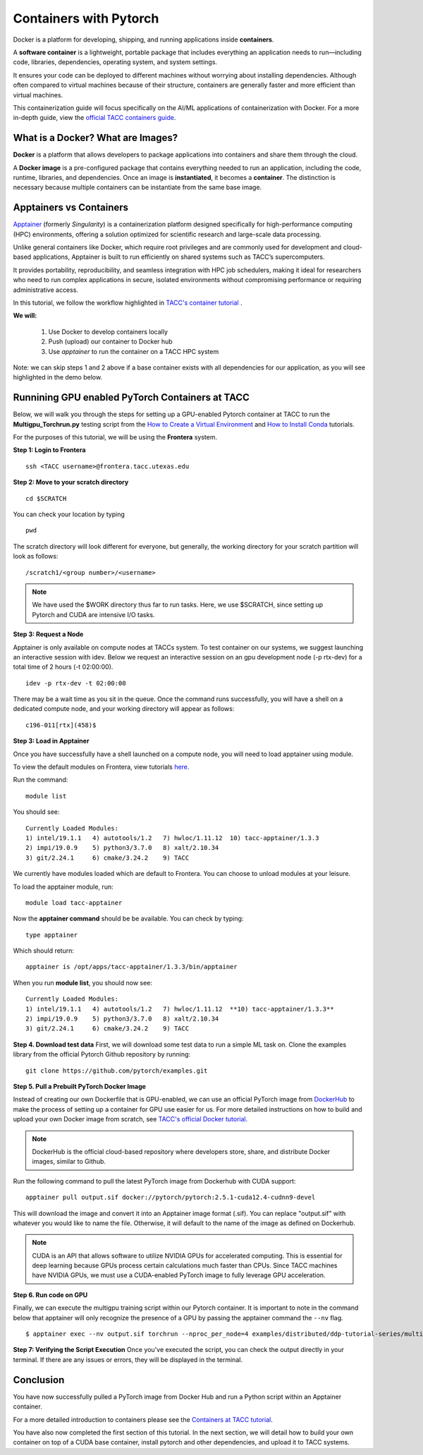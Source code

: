 Containers with Pytorch
=======================

.. image:: images/Docker_logo.png
    :alt: Docker Logo

Docker is a platform for developing, shipping, and running applications inside **containers**. 

A **software container** is a lightweight, portable package that includes everything an application needs to run—including code, libraries, dependencies, operating system, and system settings. 

It ensures your code can be deployed to different machines without worrying about installing dependencies. Although often compared to virtual machines because of their structure, containers are generally faster and more efficient than virtual machines.

This containerization guide will focus specifically on the AI/ML applications of containerization with Docker. For a more in-depth guide, view the `official TACC containers guide <https://containers-at-tacc.readthedocs.io/en/latest/>`_.


What is a Docker? What are Images?
----------------------------------
**Docker** is a platform that allows developers to package applications into containers and share them through the cloud.

A **Docker image** is a pre-configured package that contains everything needed to run an application, including the code, runtime, libraries, and dependencies. Once an image is **instantiated**, it becomes a **container**. The distinction is necessary because multiple containers can be instantiate from the same base image.

Apptainers vs Containers
------------------------
`Apptainer <https://containers-at-tacc.readthedocs.io/en/latest/singularity/01.singularity_basics.html>`_ (formerly *Singularity*) is a containerization platform designed specifically for high-performance computing (HPC) environments, offering a solution optimized for scientific research and large-scale data processing. 

Unlike general containers like Docker, which require root privileges and are commonly used for development and cloud-based applications, Apptainer is built to run efficiently on shared systems such as TACC’s supercomputers. 

It provides portability, reproducibility, and seamless integration with HPC job schedulers, making it ideal for researchers who need to run complex applications in secure, isolated environments without compromising performance or requiring administrative access.  

In this tutorial, we follow the workflow highlighted in `TACC's container tutorial <https://containers-at-tacc.readthedocs.io/en/latest/singularity/01.singularity_basics.html>`_ . 

**We will:**

    #. Use Docker to develop containers locally
    #. Push (upload) our container to Docker hub
    #. Use *apptainer* to run the container on a TACC HPC system

Note: we can skip steps 1 and 2 above if a base container exists with all dependencies for our application, as you will see highlighted in the demo below. 

Runnining GPU enabled PyTorch Containers at TACC
------------------------------------------------
Below, we will walk you through the steps for setting up a GPU-enabled Pytorch container at TACC to run the **Multigpu_Torchrun.py** testing script from the `How to Create a Virtual Environment <https://aiml-environments-at-tacc.readthedocs.io/en/latest/getting_starting_section/How%20to%20Create%20and%20Activate%20a%20Virtual%20Environment.html>`_ and `How to Install Conda <https://aiml-environments-at-tacc.readthedocs.io/en/latest/getting_starting_section/How%20to%20Install%20Conda.html>`_ tutorials.

For the purposes of this tutorial, we will be using the **Frontera** system.

**Step 1: Login to Frontera**  
::

    ssh <TACC username>@frontera.tacc.utexas.edu


**Step 2: Move to your scratch directory**

::

    cd $SCRATCH 
    
You can check your location by typing 

::

    pwd


The scratch directory will look different for everyone, but generally, the working directory for your scratch partition will look as follows:
::

    /scratch1/<group number>/<username>

.. note::
    We have used the $WORK directory thus far to run tasks. Here, we use $SCRATCH, since setting up Pytorch and CUDA are intensive I/O tasks. 

**Step 3: Request a Node**

Apptainer is only available on compute nodes at TACCs system. To test container on our systems, we suggest launching an interactive session with idev. Below we request an interactive session on an gpu development node (-p rtx-dev) for a total time of 2 hours (-t 02:00:00). 

::

    idev -p rtx-dev -t 02:00:00

There may be a wait time as you sit in the queue. Once the command runs successfully, you will have a shell on a dedicated compute node, and your working directory will appear as follows:

::

    c196-011[rtx](458)$

**Step 3:  Load in Apptainer**

Once you have successfully have a shell launched on a compute node, you will need to load apptainer using module.  

To view the default modules on Frontera, view tutorials `here. <https://docs.tacc.utexas.edu/hpc/frontera/#admin-configuring-modules>`_

Run the command:

::

    module list

You should see:

::

    Currently Loaded Modules:
    1) intel/19.1.1   4) autotools/1.2   7) hwloc/1.11.12  10) tacc-apptainer/1.3.3
    2) impi/19.0.9    5) python3/3.7.0   8) xalt/2.10.34
    3) git/2.24.1     6) cmake/3.24.2    9) TACC

We currently have modules loaded which are default to Frontera. You can choose to unload modules at your leisure.

To load the apptainer module, run:
::

    module load tacc-apptainer

Now the **apptainer command** should be be available.  You can check by typing:
::

    type apptainer

Which should return:

::

    apptainer is /opt/apps/tacc-apptainer/1.3.3/bin/apptainer

When you run **module list**, you should now see: 

::

    Currently Loaded Modules:
    1) intel/19.1.1   4) autotools/1.2   7) hwloc/1.11.12  **10) tacc-apptainer/1.3.3**
    2) impi/19.0.9    5) python3/3.7.0   8) xalt/2.10.34
    3) git/2.24.1     6) cmake/3.24.2    9) TACC

**Step 4. Download test data**
First, we will download some test data to run a simple ML task on. Clone the examples library from the official Pytorch Github repository by running:

::

    git clone https://github.com/pytorch/examples.git



**Step 5. Pull a Prebuilt PyTorch Docker Image**

Instead of creating our own Dockerfile that is GPU-enabled, we can use an official PyTorch image from `DockerHub <https://hub.docker.com/>`_ to make the process of setting up a container for GPU use easier for us.
For more detailed instructions on how to build and upload your own Docker image from scratch, see `TACC's official Docker tutorial. <https://hub.docker.com/>`_

.. note::

    DockerHub is the official cloud-based repository where developers store, share, and distribute Docker images, similar to Github.

Run the following command to pull the latest PyTorch image from Dockerhub with CUDA support:

::
    
    apptainer pull output.sif docker://pytorch/pytorch:2.5.1-cuda12.4-cudnn9-devel

This will download the image and convert it into an Apptainer image format (.sif).
You can replace "output.sif" with whatever you would like to name the file. Otherwise, it will default to the name of the image as defined on Dockerhub.

.. note::
    
    CUDA is an API that allows software to utilize NVIDIA GPUs for accelerated computing. This is essential for deep learning because GPUs process certain calculations much faster than CPUs.
    Since TACC machines have NVIDIA GPUs, we must use a CUDA-enabled PyTorch image to fully leverage GPU acceleration.


**Step 6. Run code on GPU**

Finally, we can execute the multigpu training script within our Pytorch container.  It is important to note in the command below that apptainer will only recognize the presence of a GPU by passing the apptainer command the ``--nv`` flag.

::

    $ apptainer exec --nv output.sif torchrun --nproc_per_node=4 examples/distributed/ddp-tutorial-series/multigpu_torchrun.py 50 10 


**Step 7: Verifying the Script Execution**
Once you've executed the script, you can check the output directly in your terminal. If there are any issues or errors, they will be displayed in the terminal.

Conclusion
----------
You have now successfully pulled a PyTorch image from Docker Hub and run a Python script within an Apptainer container.

For a more detailed introduction to containers please see the `Containers at TACC tutorial <https://containers-at-tacc.readthedocs.io/en/latest/index.html>`_.

You have also now completed the first section of this tutorial.  In the next section, we will detail how to build  your own container on top of a CUDA base container, install pytorch and other dependencies, and upload it to TACC systems. 






